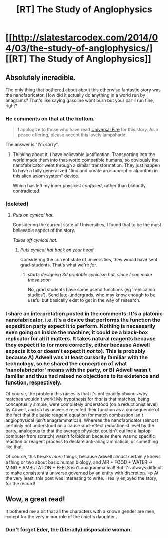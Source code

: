 #+TITLE: [RT] The Study of Anglophysics

* [[http://slatestarcodex.com/2014/04/03/the-study-of-anglophysics/][[RT] The Study of Anglophysics]]
:PROPERTIES:
:Author: Vivificient
:Score: 38
:DateUnix: 1396570052.0
:DateShort: 2014-Apr-04
:FlairText: RT
:END:

** Absolutely incredible.

The only thing that bothered about about this otherwise fantastic story was the nanofabricator. How did it actually do anything in a world run by anagrams? That's like saying gasoline wont burn but your car'll run fine, right?
:PROPERTIES:
:Author: DiscyD3rp
:Score: 7
:DateUnix: 1396587469.0
:DateShort: 2014-Apr-04
:END:

*** He comments on that at the bottom.

#+begin_quote
  I apologize to those who have read [[http://lesswrong.com/lw/hq/universal_fire/][Universal Fire]] for this story. As a peace offering, please accept this lovely lampshade.
#+end_quote

The answer is "I'm sorry".
:PROPERTIES:
:Author: traverseda
:Score: 4
:DateUnix: 1396638052.0
:DateShort: 2014-Apr-04
:END:

**** Thinking about it, I have believable justification. Transporting into the world made them into that-world compatible humans, so obviously the nanofabricator went through a similar transformation. They just happen to have a fully generalized "find and create an isomorphic algorithm in this alien axiom system" device.

Which has left my inner physicist /confused/, rather than blatantly contradicted.
:PROPERTIES:
:Author: DiscyD3rp
:Score: 6
:DateUnix: 1396640735.0
:DateShort: 2014-Apr-05
:END:


*** [deleted]
:PROPERTIES:
:Score: 2
:DateUnix: 1396638501.0
:DateShort: 2014-Apr-04
:END:

**** /Puts on cynical hat./

Considering the current state of Universities, I found that to be the most believable aspect of the story.

/Takes off cynical hat./
:PROPERTIES:
:Author: DiscyD3rp
:Score: 7
:DateUnix: 1396640229.0
:DateShort: 2014-Apr-05
:END:

***** /Puts cynical hat back on your head/

Considering the current state of universities, they would have sent grad-students. That's what we're /for/.
:PROPERTIES:
:Score: 5
:DateUnix: 1396784343.0
:DateShort: 2014-Apr-06
:END:

****** /starts designing 3d printable cynicism hat, since I can make those soon/

No, grad students have some useful functions (eg 'replication studies'). Send late-undergrads, who may know enough to be useful but basically exist to get in the way of research.
:PROPERTIES:
:Author: PeridexisErrant
:Score: 1
:DateUnix: 1397042983.0
:DateShort: 2014-Apr-09
:END:


*** I share an interpretation posted in the comments: It's a platonic nanofabricator, i.e. it's a device that performs the function the expedition party expect it to perform. Nothing is necessarily even going on inside the machine; it could be a black-box replicator for all it matters. It takes natural reagents because they expect it to (or more correctly, either because Adwell expects it to or doesn't expect it /not/ to). This is probably because A) Adwell was at least cursorily familiar with the technology, so he shared the conception of what 'nanofabricator' means with the party, or B) Adwell wasn't familiar and thus had raised no objections to its existence and function, respectively.

Of course, the problem this raises is that it's not exactly obvious why matches wouldn't work! My hypothesis for /that/ is that matches, being conceptually simple, were completely understood (on a reductionist level) by Adwell, and so his universe rejected their function as a consequence of the fact that the basic reagent equation for match combustion isn't anglophysical (isn't anagrammatical). Whereas the nanofabricator (almost certainly not understood on a cause-and-effect reductionist level by the party, analogous to that the average physicist couldn't outline a laptop computer from scratch) wasn't forbidden because there was no specific reaction or reagent process to declare anti-anagrammatical, or something like that.

Of course, this breaks /more/ things, because Adwell almost certainly knows a thing or two about basic human biology, and AIR + FOOD + WATER -> MIND + AMBULATION + FEELS isn't anagrammatical! But it's always difficult to make consistent a universe governed by an entity with discretion. =p At the very least, this post was interesting to write. I really enjoyed the story, for the record!
:PROPERTIES:
:Author: Calamitizer
:Score: 2
:DateUnix: 1396854865.0
:DateShort: 2014-Apr-07
:END:


** Wow, a great read!

It bothered me a bit that all the characters with a known gender are men, except for the very minor role of the chief's daughter..
:PROPERTIES:
:Author: reria
:Score: 1
:DateUnix: 1396644333.0
:DateShort: 2014-Apr-05
:END:

*** Don't forget Eder, the (literally) disposable woman.
:PROPERTIES:
:Author: PeridexisErrant
:Score: 4
:DateUnix: 1397042812.0
:DateShort: 2014-Apr-09
:END:
